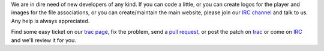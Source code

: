 .. title: Open call for developers
.. author: vBm

.. abstract

We are in dire need of new developers of any kind.
If you can code a little, or you can create logos for the player and images for the file associations, or you can create/maintain the main website, please join our `IRC channel <webchat.freenode.net/?channels=mpc-hc,#mpc-hc-dev>`_ and talk to us. Any help is always appreciated.

.. body

Find some easy ticket on our `trac page <https://sourceforge.net/apps/trac/mpc-hc/report/1>`_, fix the problem, send a `pull request <https://github.com/mpc-hc/mpc-hc/pulls>`_, or post the patch on `trac <https://sourceforge.net/apps/trac/mpc-hc/>`_ or come on `IRC <webchat.freenode.net/?channels=mpc-hc,#mpc-hc-dev>`_ and we'll review it for you.